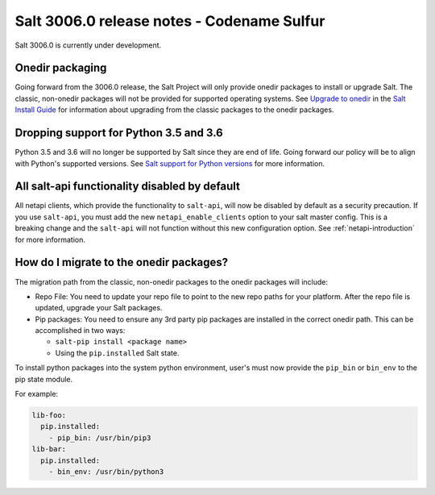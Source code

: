 .. _release-3006.0:

===========================================
Salt 3006.0 release notes - Codename Sulfur
===========================================

Salt 3006.0 is currently under development.


Onedir packaging
----------------
Going forward from the 3006.0 release, the Salt Project will only provide onedir
packages to install or upgrade Salt. The classic, non-onedir packages will not
be provided for supported operating systems. See
`Upgrade to onedir <https://docs.saltproject.io/salt/install-guide/en/latest/topics/upgrade-to-onedir.html>`_
in the `Salt Install Guide <https://docs.saltproject.io/salt/install-guide/en/latest/#>`_
for information about upgrading from the classic packages to the onedir
packages.


Dropping support for Python 3.5 and 3.6
---------------------------------------

Python 3.5 and 3.6 will no longer be supported by Salt since they
are end of life. Going forward our policy will be to align with Python's
supported versions. See
`Salt support for Python versions <https://docs.saltproject.io/salt/install-guide/en/latest/topics/salt-python-version-support.html>`_
for more information.


All salt-api functionality disabled by default
----------------------------------------------

All netapi clients, which provide the functionality to ``salt-api``, will now
be disabled by default as a security precaution. If you use ``salt-api``, you 
must add the new ``netapi_enable_clients`` option to your salt master config. 
This is a breaking change and the ``salt-api`` will not function without this 
new configuration option. See :ref:`netapi-introduction` for more information.


How do I migrate to the onedir packages?
----------------------------------------
The migration path from the classic, non-onedir packages to the onedir packages
will include:

* Repo File: You need to update your repo file to point to the new repo paths
  for your platform. After the repo file is updated, upgrade your Salt packages.
* Pip packages: You need to ensure any 3rd party pip packages are installed in
  the correct onedir path. This can be accomplished in two ways:

  * ``salt-pip install <package name>``
  * Using the ``pip.installed`` Salt state.

To install python packages into the system python environment, user's must now
provide the ``pip_bin`` or ``bin_env`` to the pip state module.

For example:

.. code-block:: yaml

    lib-foo:
      pip.installed:
        - pip_bin: /usr/bin/pip3
    lib-bar:
      pip.installed:
        - bin_env: /usr/bin/python3
